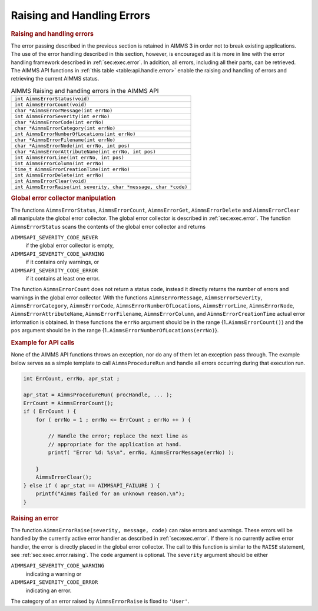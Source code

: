 .. _sec:api.error.handling:

Raising and Handling Errors
===========================

.. rubric:: Raising and handling errors

The error passing described in the previous section is retained in AIMMS
3 in order not to break existing applications. The use of the error
handling described in this section, however, is encouraged as it is more
in line with the error handling framework described in
:ref:`sec:exec.error`. In addition, all errors, including all their
parts, can be retrieved. The AIMMS API functions in
:ref:`this table <table:api.handle.error>` enable the raising and handling of
errors and retrieving the current AIMMS status.

.. _table:api.handle.error:

.. table:: AIMMS Raising and handling errors in the AIMMS API

   +------------------------------------------------------------------+
   | ``int AimmsErrorStatus(void)``                                   |
   +------------------------------------------------------------------+
   | ``int AimmsErrorCount(void)``                                    |
   +------------------------------------------------------------------+
   | ``char *AimmsErrorMessage(int errNo)``                           |
   +------------------------------------------------------------------+
   | ``int AimmsErrorSeverity(int errNo)``                            |
   +------------------------------------------------------------------+
   | ``char *AimmsErrorCode(int errNo)``                              |
   +------------------------------------------------------------------+
   | ``char *AimmsErrorCategory(int errNo)``                          |
   +------------------------------------------------------------------+
   | ``int AimmsErrorNumberOfLocations(int errNo)``                   |
   +------------------------------------------------------------------+
   | ``char *AimmsErrorFilename(int errNo)``                          |
   +------------------------------------------------------------------+
   | ``char *AimmsErrorNode(int errNo, int pos)``                     |
   +------------------------------------------------------------------+
   | ``char *AimmsErrorAttributeName(int errNo, int pos)``            |
   +------------------------------------------------------------------+
   | ``int AimmsErrorLine(int errNo, int pos)``                       |
   +------------------------------------------------------------------+
   | ``int AimmsErrorColumn(int errNo)``                              |
   +------------------------------------------------------------------+
   | ``time_t AimmsErrorCreationTime(int errNo)``                     |
   +------------------------------------------------------------------+
   | ``int AimmsErrorDelete(int errNo)``                              |
   +------------------------------------------------------------------+
   | ``int AimmsErrorClear(void)``                                    |
   +------------------------------------------------------------------+
   | ``int AimmsErrorRaise(int severity, char *message, char *code)`` |
   +------------------------------------------------------------------+

.. rubric:: Global error collector manipulation

The functions ``AimmsErrorStatus``, ``AimmsErrorCount``,
``AimmsErrorGet``, ``AimmsErrorDelete`` and ``AimmsErrorClear`` all
manipulate the global error collector. The global error collector is
described in :ref:`sec:exec.error`. The function ``AimmsErrorStatus``
scans the contents of the global error collector and returns

``AIMMSAPI_SEVERITY_CODE_NEVER``
   if the global error collector is empty,

``AIMMSAPI_SEVERITY_CODE_WARNING``
   if it contains only warnings, or

``AIMMSAPI_SEVERITY_CODE_ERROR``
   if it contains at least one error.

The function ``AimmsErrorCount`` does not return a status code, instead
it directly returns the number of errors and warnings in the global
error collector. With the functions ``AimmsErrorMessage``,
``AimmsErrorSeverity``, ``AimmsErrorCategory``, ``AimmsErrorCode``,
``AimmsErrorNumberOfLocations``, ``AimmsErrorLine``, ``AimmsErrorNode``,
``AimmsErrorAttributeName``, ``AimmsErrorFilename``,
``AimmsErrorColumn``, and ``AimmsErrorCreationTime`` actual error
information is obtained. In these functions the ``errNo`` argument
should be in the range {1..\ ``AimmsErrorCount()``} and the ``pos``
argument should be in the range
{1..\ ``AimmsErrorNumberOfLocations(errNo)``}.

.. rubric:: Example for API calls

None of the AIMMS API functions throws an exception, nor do any of them
let an exception pass through. The example below serves as a simple
template to call ``AimmsProcedureRun`` and handle all errors occurring
during that execution run.

.. code-block:: c

	int ErrCount, errNo, apr_stat ;

	apr_stat = AimmsProcedureRun( procHandle, ... );
	ErrCount = AimmsErrorCount();
	if ( ErrCount ) {
	    for ( errNo = 1 ; errNo <= ErrCount ; errNo ++ ) {

	        // Handle the error; replace the next line as 
	        // appropriate for the application at hand.
	        printf( "Error %d: %s\n", errNo, AimmsErrorMessage(errNo) );

	    }
	    AimmsErrorClear();
	} else if ( apr_stat == AIMMSAPI_FAILURE ) {
	    printf("Aimms failed for an unknown reason.\n");
	}

.. rubric:: Raising an error

The function ``AimmsErrorRaise(severity, message, code)`` can raise
errors and warnings. These errors will be handled by the currently
active error handler as described in :ref:`sec:exec.error`. If there is
no currently active error handler, the error is directly placed in the
global error collector. The call to this function is similar to the
``RAISE`` statement, see :ref:`sec:exec.error.raising`. The ``code``
argument is optional. The ``severity`` argument should be either

``AIMMSAPI_SEVERITY_CODE_WARNING``
   indicating a warning or

``AIMMSAPI_SEVERITY_CODE_ERROR``
   indicating an error.

The category of an error raised by ``AimmsErrorRaise`` is fixed to
``'User'``.